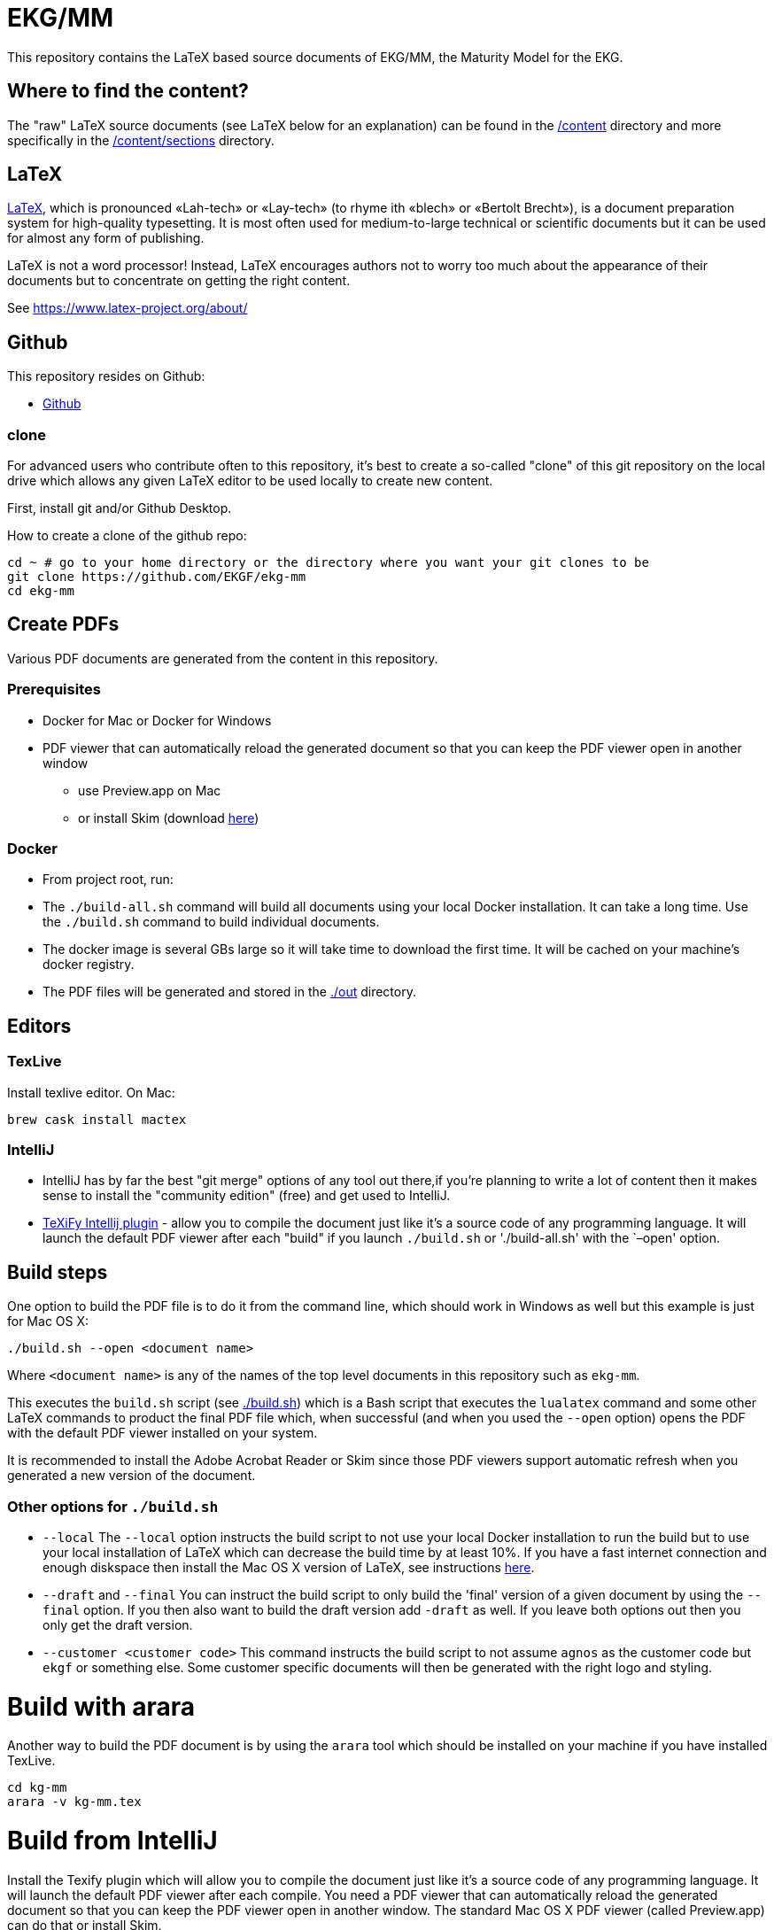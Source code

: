 = EKG/MM

This repository contains the LaTeX based source documents of EKG/MM, the Maturity Model for the EKG.

== Where to find the content?

The "raw" LaTeX source documents (see LaTeX below for an explanation) can be found in the link:content[/content] directory
and more specifically in the link:content/sections[/content/sections] directory.

== LaTeX

https://www.latex-project.org/about/[LaTeX], which is pronounced «Lah-tech» or «Lay-tech» (to rhyme
ith «blech» or «Bertolt Brecht»), is a document preparation system for high-quality typesetting.
It is most often used for medium-to-large technical or scientific documents but it can be used for
almost any form of publishing.

LaTeX is not a word processor! Instead, LaTeX encourages authors not to worry too much about the appearance of
their documents but to concentrate on getting the right content. 

See https://www.latex-project.org/about/

== Github

This repository resides on Github:

* https://github.com/EKGF/ekg-mm[Github]

=== clone

For advanced users who contribute often to this repository, it's best to create a so-called "clone" of this git
repository on the local drive which allows any given LaTeX editor to be used locally to create new content.

First, install git and/or Github Desktop.

How to create a clone of the github repo:

----
cd ~ # go to your home directory or the directory where you want your git clones to be
git clone https://github.com/EKGF/ekg-mm
cd ekg-mm
----

== Create PDFs

Various PDF documents are generated from the content in this repository.

=== Prerequisites

* Docker for Mac or Docker for Windows
* PDF viewer that can automatically reload the generated document so that you can keep the PDF viewer open in another window
** use Preview.app on Mac
** or install Skim (download https://skim-app.sourceforge.io/[here])

=== Docker

* From project root, run:

* The `./build-all.sh` command will build all documents using your local Docker installation.
 It can take a long time. Use the `./build.sh` command to build individual documents.
* The docker image is several GBs large so it will take time to download the first time.
 It will be cached on your machine's docker registry.
* The PDF files will be generated and stored in the link:./out[./out] directory.

== Editors

=== TexLive

Install texlive editor. On Mac:

----
brew cask install mactex
----

=== IntelliJ

* IntelliJ has by far the best "git merge" options of any tool out there,if you're planning to write a lot of content
 then it makes sense to install the "community edition" (free) and get used to IntelliJ.
* https://github.com/Hannah-Sten/TeXiFy-IDEA[TeXiFy Intellij plugin] - allow you to compile the document just like
 it's a source code of any programming language. It will launch the default PDF viewer after each "build" if you
 launch `./build.sh` or './build-all.sh' with the `–open' option.

== Build steps

One option to build the PDF file is to do it from the command line,
which should work in Windows as well but this example is just for
Mac OS X:

----
./build.sh --open <document name>
----

Where `&lt;document name&gt;` is any of the names of the top level documents
in this repository such as `ekg-mm`.

This executes the `build.sh` script (see link:./build.sh[./build.sh]) which is a Bash script that executes the `lualatex`
command and some other LaTeX commands to product the final PDF file which, when successful (and when you used
the `--open` option) opens the PDF with the default PDF viewer installed on your system.

It is recommended to install the Adobe Acrobat Reader or Skim since those PDF viewers support automatic refresh when you
generated a new version of the document.

=== Other options for `./build.sh`

* `--local`
 The `--local` option instructs the build script to not use your
 local Docker installation to run the build but to use your local
 installation of LaTeX which can decrease the build time by at
 least 10%. If you have a fast internet connection and enough
 diskspace then install the Mac OS X version of LaTeX,
 see instructions http://www.tug.org/mactex/[here].
* `--draft` and `--final`
 You can instruct the build script to only build the 'final' version
 of a given document by using the `--final` option. If you then also
 want to build the draft version add `-draft` as well. If you leave
 both options out then you only get the draft version.
* `--customer &lt;customer code&gt;`
 This command instructs the build script to not assume `agnos` as
 the customer code but `ekgf` or something else. Some customer specific
 documents will then be generated with the right logo and styling.

= Build with arara

Another way to build the PDF document is by using the `arara` tool which
should be installed on your machine if you have installed TexLive.

----
cd kg-mm
arara -v kg-mm.tex
----

= Build from IntelliJ

Install the Texify plugin which will allow you to compile the document
just like it's a source code of any programming language. It will launch
the default PDF viewer after each compile. You need a PDF viewer that
can automatically reload the generated document so that you can keep
the PDF viewer open in another window. The standard Mac OS X PDF viewer
(called Preview.app) can do that or install Skim.

=== Cleaning up

There's also a `clean.sh` script that removes all temporary files:

----
./clean.sh
----